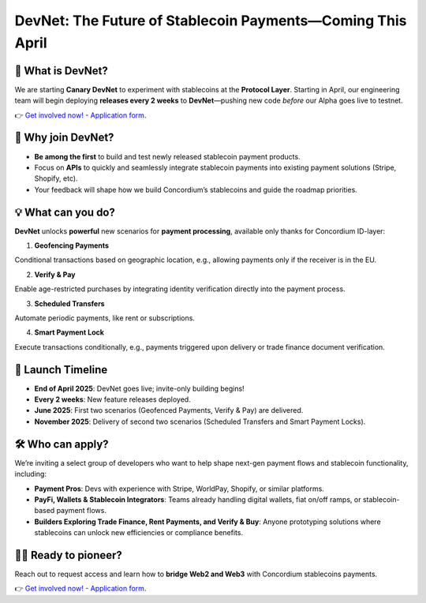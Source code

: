 .. _devnet:


DevNet: The Future of Stablecoin Payments—Coming This April
==============================================================


🌟 What is DevNet?
-------------------------
We are starting **Canary DevNet** to experiment
with stablecoins at the **Protocol Layer**.
Starting in April, our engineering team will begin deploying
**releases every 2 weeks** to **DevNet**—pushing new code *before*
our Alpha goes live to testnet.

👉 `Get involved now! - Application form <https://tally.so/r/3jvkLx>`_.

🙋 Why join DevNet?
------------------------

- **Be among the first** to build and test newly released stablecoin payment products.
- Focus on **APIs** to quickly and seamlessly integrate stablecoin payments into existing payment solutions (Stripe, Shopify, etc).
- Your feedback will shape how we build Concordium’s stablecoins and guide the roadmap priorities.

💡 What can you do?
---------------------
**DevNet** unlocks **powerful** new scenarios for **payment processing**, available only thanks for Concordium ID-layer:

1. **Geofencing Payments**

Conditional transactions based on geographic location, e.g., allowing payments only if the receiver is in the EU.

2. **Verify & Pay**

Enable age-restricted purchases by integrating identity verification directly into the payment process.

3. **Scheduled Transfers**

Automate periodic payments, like rent or subscriptions.

4. **Smart Payment Lock**

Execute transactions conditionally, e.g., payments triggered upon delivery or trade finance document verification.

📆 Launch Timeline
--------------------
* **End of April 2025**: DevNet goes live; invite-only building begins!
* **Every 2 weeks**: New feature releases deployed.
* **June 2025**: First two scenarios (Geofenced Payments, Verify & Pay) are delivered.
* **November 2025**: Delivery of second two scenarios (Scheduled Transfers and Smart Payment Locks).

🛠️ Who can apply?
--------------------
We’re inviting a select group of developers who want to help shape next-gen payment flows and stablecoin functionality, including:

* **Payment Pros**: Devs with experience with Stripe, WorldPay, Shopify, or similar platforms.
* **PayFi, Wallets & Stablecoin Integrators**: Teams already handling digital wallets, fiat on/off ramps, or stablecoin-based payment flows.
* **Builders Exploring Trade Finance, Rent Payments, and Verify & Buy**: Anyone prototyping solutions where stablecoins can unlock new efficiencies or compliance benefits.

🥇🚀 Ready to pioneer?
----------------------
Reach out to request access and learn how to **bridge Web2 and Web3** with Concordium stablecoins payments.

👉 `Get involved now! - Application form <https://tally.so/r/3jvkLx>`_.
